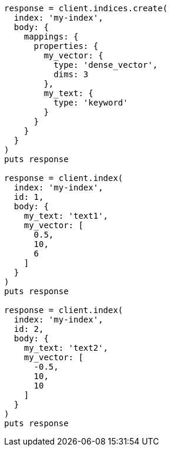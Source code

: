 [source, ruby]
----
response = client.indices.create(
  index: 'my-index',
  body: {
    mappings: {
      properties: {
        my_vector: {
          type: 'dense_vector',
          dims: 3
        },
        my_text: {
          type: 'keyword'
        }
      }
    }
  }
)
puts response

response = client.index(
  index: 'my-index',
  id: 1,
  body: {
    my_text: 'text1',
    my_vector: [
      0.5,
      10,
      6
    ]
  }
)
puts response

response = client.index(
  index: 'my-index',
  id: 2,
  body: {
    my_text: 'text2',
    my_vector: [
      -0.5,
      10,
      10
    ]
  }
)
puts response
----
